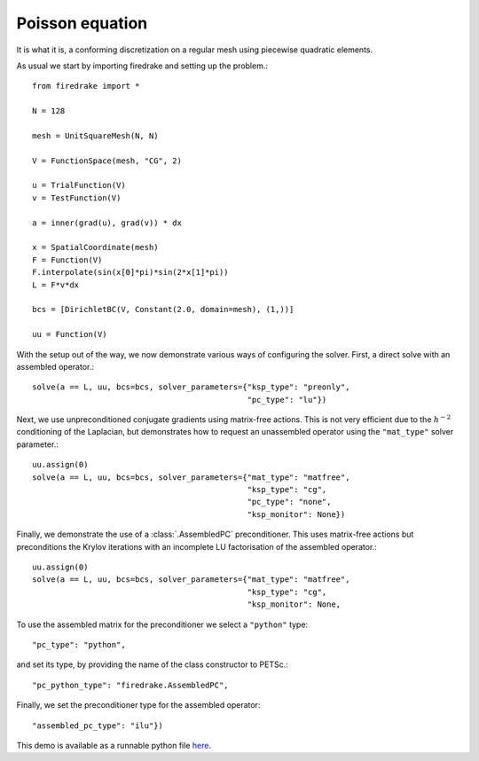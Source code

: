 Poisson equation
================

It is what it is, a conforming discretization on a regular mesh using
piecewise quadratic elements.

As usual we start by importing firedrake and setting up the problem.::

  from firedrake import *

  N = 128

  mesh = UnitSquareMesh(N, N)

  V = FunctionSpace(mesh, "CG", 2)

  u = TrialFunction(V)
  v = TestFunction(V)

  a = inner(grad(u), grad(v)) * dx

  x = SpatialCoordinate(mesh)
  F = Function(V)
  F.interpolate(sin(x[0]*pi)*sin(2*x[1]*pi))
  L = F*v*dx

  bcs = [DirichletBC(V, Constant(2.0, domain=mesh), (1,))]

  uu = Function(V)

With the setup out of the way, we now demonstrate various ways of
configuring the solver.  First, a direct solve with an assembled
operator.::

  solve(a == L, uu, bcs=bcs, solver_parameters={"ksp_type": "preonly",
                                                "pc_type": "lu"})

Next, we use unpreconditioned conjugate gradients using matrix-free
actions.  This is not very efficient due to the :math:`h^{-2}`
conditioning of the Laplacian, but demonstrates how to request an
unassembled operator using the ``"mat_type"`` solver parameter.::

  uu.assign(0)
  solve(a == L, uu, bcs=bcs, solver_parameters={"mat_type": "matfree",
                                                "ksp_type": "cg",
                                                "pc_type": "none",
                                                "ksp_monitor": None})

Finally, we demonstrate the use of a :class:`.AssembledPC`
preconditioner.  This uses matrix-free actions but preconditions the
Krylov iterations with an incomplete LU factorisation of the assembled
operator.::

  uu.assign(0)
  solve(a == L, uu, bcs=bcs, solver_parameters={"mat_type": "matfree",
                                                "ksp_type": "cg",
                                                "ksp_monitor": None,

To use the assembled matrix for the preconditioner we select a
``"python"`` type::

                                                "pc_type": "python",

and set its type, by providing the name of the class constructor to
PETSc.::

                                                "pc_python_type": "firedrake.AssembledPC",

Finally, we set the preconditioner type for the assembled operator::

                                                "assembled_pc_type": "ilu"})

This demo is available as a runnable python file `here
<poisson.py>`__.
